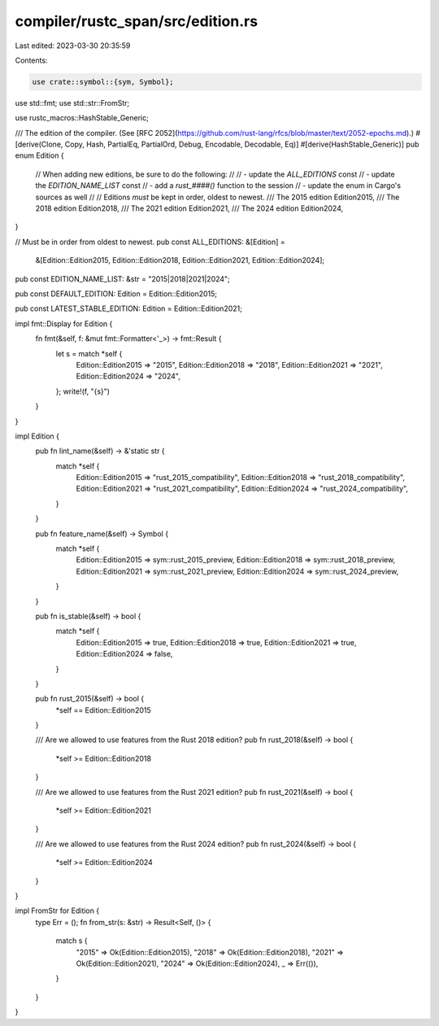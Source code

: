 compiler/rustc_span/src/edition.rs
==================================

Last edited: 2023-03-30 20:35:59

Contents:

.. code-block:: rs

    use crate::symbol::{sym, Symbol};
use std::fmt;
use std::str::FromStr;

use rustc_macros::HashStable_Generic;

/// The edition of the compiler. (See [RFC 2052](https://github.com/rust-lang/rfcs/blob/master/text/2052-epochs.md).)
#[derive(Clone, Copy, Hash, PartialEq, PartialOrd, Debug, Encodable, Decodable, Eq)]
#[derive(HashStable_Generic)]
pub enum Edition {
    // When adding new editions, be sure to do the following:
    //
    // - update the `ALL_EDITIONS` const
    // - update the `EDITION_NAME_LIST` const
    // - add a `rust_####()` function to the session
    // - update the enum in Cargo's sources as well
    //
    // Editions *must* be kept in order, oldest to newest.
    /// The 2015 edition
    Edition2015,
    /// The 2018 edition
    Edition2018,
    /// The 2021 edition
    Edition2021,
    /// The 2024 edition
    Edition2024,
}

// Must be in order from oldest to newest.
pub const ALL_EDITIONS: &[Edition] =
    &[Edition::Edition2015, Edition::Edition2018, Edition::Edition2021, Edition::Edition2024];

pub const EDITION_NAME_LIST: &str = "2015|2018|2021|2024";

pub const DEFAULT_EDITION: Edition = Edition::Edition2015;

pub const LATEST_STABLE_EDITION: Edition = Edition::Edition2021;

impl fmt::Display for Edition {
    fn fmt(&self, f: &mut fmt::Formatter<'_>) -> fmt::Result {
        let s = match *self {
            Edition::Edition2015 => "2015",
            Edition::Edition2018 => "2018",
            Edition::Edition2021 => "2021",
            Edition::Edition2024 => "2024",
        };
        write!(f, "{s}")
    }
}

impl Edition {
    pub fn lint_name(&self) -> &'static str {
        match *self {
            Edition::Edition2015 => "rust_2015_compatibility",
            Edition::Edition2018 => "rust_2018_compatibility",
            Edition::Edition2021 => "rust_2021_compatibility",
            Edition::Edition2024 => "rust_2024_compatibility",
        }
    }

    pub fn feature_name(&self) -> Symbol {
        match *self {
            Edition::Edition2015 => sym::rust_2015_preview,
            Edition::Edition2018 => sym::rust_2018_preview,
            Edition::Edition2021 => sym::rust_2021_preview,
            Edition::Edition2024 => sym::rust_2024_preview,
        }
    }

    pub fn is_stable(&self) -> bool {
        match *self {
            Edition::Edition2015 => true,
            Edition::Edition2018 => true,
            Edition::Edition2021 => true,
            Edition::Edition2024 => false,
        }
    }

    pub fn rust_2015(&self) -> bool {
        *self == Edition::Edition2015
    }

    /// Are we allowed to use features from the Rust 2018 edition?
    pub fn rust_2018(&self) -> bool {
        *self >= Edition::Edition2018
    }

    /// Are we allowed to use features from the Rust 2021 edition?
    pub fn rust_2021(&self) -> bool {
        *self >= Edition::Edition2021
    }

    /// Are we allowed to use features from the Rust 2024 edition?
    pub fn rust_2024(&self) -> bool {
        *self >= Edition::Edition2024
    }
}

impl FromStr for Edition {
    type Err = ();
    fn from_str(s: &str) -> Result<Self, ()> {
        match s {
            "2015" => Ok(Edition::Edition2015),
            "2018" => Ok(Edition::Edition2018),
            "2021" => Ok(Edition::Edition2021),
            "2024" => Ok(Edition::Edition2024),
            _ => Err(()),
        }
    }
}


